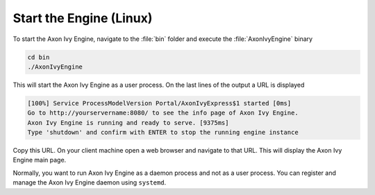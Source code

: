 Start the Engine (Linux)
------------------------

To start the Axon Ivy Engine, navigate to the :file:`bin` folder and execute
the :file:`AxonIvyEngine` binary

.. code:: bash

    cd bin
    ./AxonIvyEngine

This will start the Axon Ivy Engine as a user process. On the last lines of the
output a URL is displayed

.. code:: bash

    [100%] Service ProcessModelVersion Portal/AxonIvyExpress$1 started [0ms]
    Go to http://yourservername:8080/ to see the info page of Axon Ivy Engine.
    Axon Ivy Engine is running and ready to serve. [9375ms]
    Type 'shutdown' and confirm with ENTER to stop the running engine instance

Copy this URL. On your client machine open a web browser and navigate to that
URL. This will display the Axon Ivy Engine main page. 

Normally, you want to run Axon Ivy Engine as a daemon process and not as a user
process. You can register and manage the Axon Ivy Engine daemon using
``systemd``.
